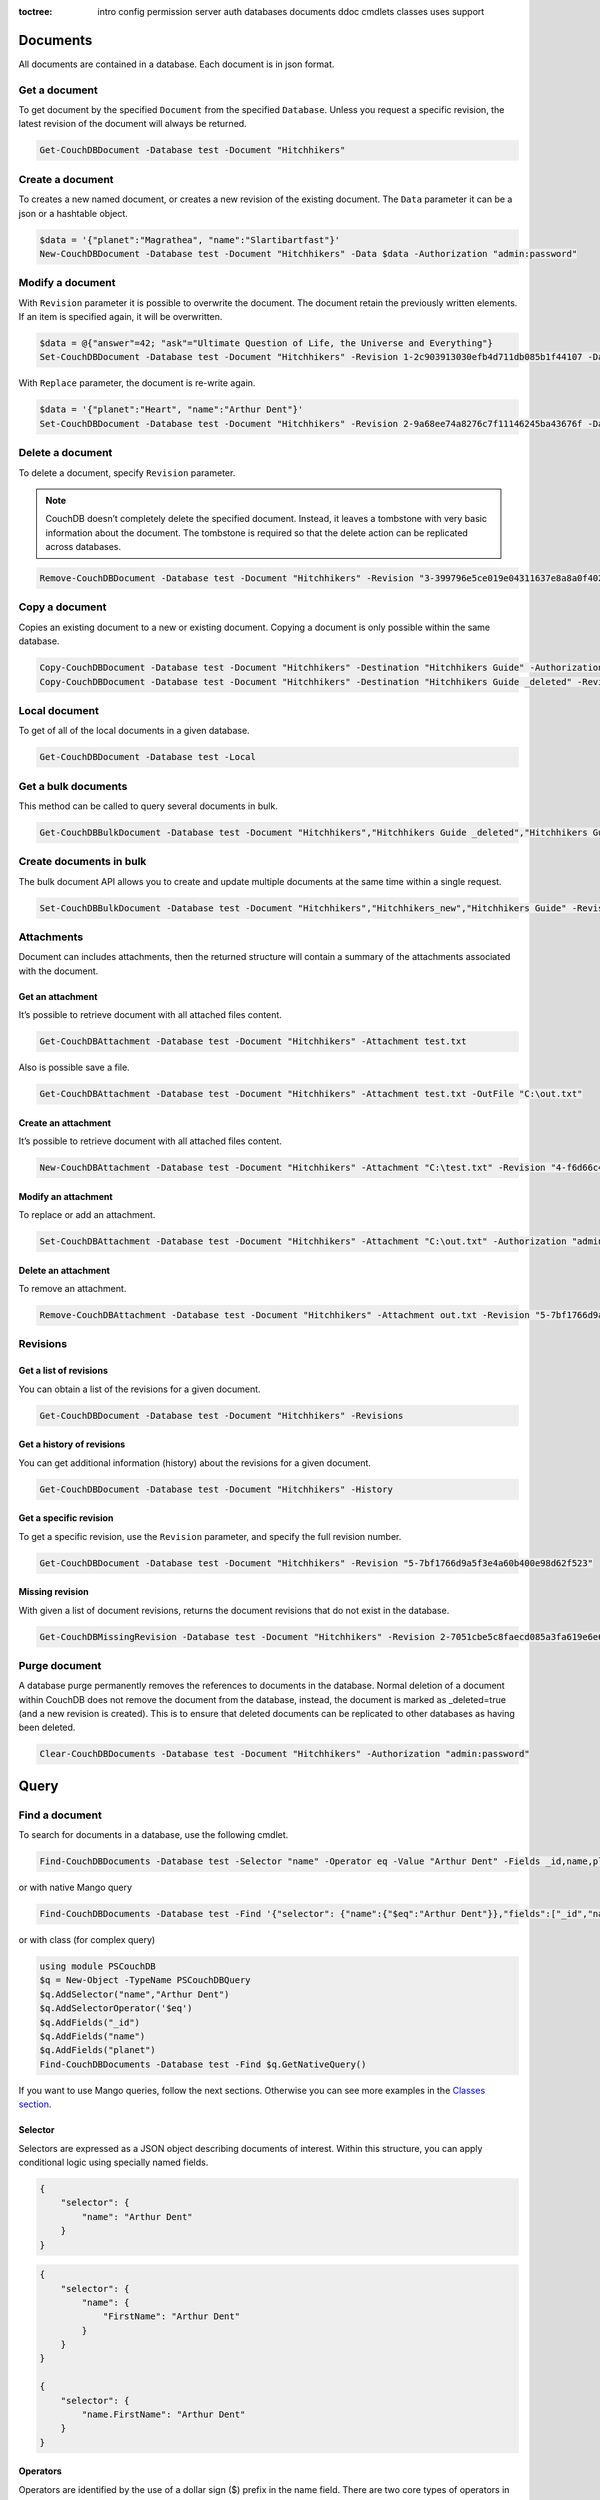 :toctree:

    intro
    config
    permission
    server
    auth
    databases
    documents
    ddoc
    cmdlets
    classes
    uses
    support

Documents
=========

All documents are contained in a database. Each document is in json format.

Get a document
______________

To get document by the specified ``Document`` from the specified ``Database``. Unless you request a specific revision, the latest revision of the document will always be returned.

.. code-block:: powershell

    Get-CouchDBDocument -Database test -Document "Hitchhikers"

Create a document
_________________

To creates a new named document, or creates a new revision of the existing document. The ``Data`` parameter it can be a json or a hashtable object.

.. code-block:: powershell

    $data = '{"planet":"Magrathea", "name":"Slartibartfast"}'
    New-CouchDBDocument -Database test -Document "Hitchhikers" -Data $data -Authorization "admin:password"

Modify a document
__________________

With ``Revision`` parameter it is possible to overwrite the document. The document retain the previously written elements. If an item is specified again, it will be overwritten.

.. code-block:: powershell

    $data = @{"answer"=42; "ask"="Ultimate Question of Life, the Universe and Everything"}
    Set-CouchDBDocument -Database test -Document "Hitchhikers" -Revision 1-2c903913030efb4d711db085b1f44107 -Data $data -Authorization "admin:password"

With ``Replace`` parameter, the document is re-write again.

.. code-block:: powershell

    $data = '{"planet":"Heart", "name":"Arthur Dent"}'
    Set-CouchDBDocument -Database test -Document "Hitchhikers" -Revision 2-9a68ee74a8276c7f11146245ba43676f -Data $data -Replace -Authorization "admin:password"

Delete a document
__________________

To delete a document, specify ``Revision`` parameter.

.. note::
    CouchDB doesn’t completely delete the specified document. Instead, it leaves a tombstone with very basic information about the document. The tombstone is required so that the delete action can be replicated across databases.

.. code-block:: powershell

    Remove-CouchDBDocument -Database test -Document "Hitchhikers" -Revision "3-399796e5ce019e04311637e8a8a0f402" -Authorization "admin:password"

Copy a document
_______________

Copies an existing document to a new or existing document. Copying a document is only possible within the same database.

.. code-block:: powershell

    Copy-CouchDBDocument -Database test -Document "Hitchhikers" -Destination "Hitchhikers Guide" -Authorization "admin:password"
    Copy-CouchDBDocument -Database test -Document "Hitchhikers" -Destination "Hitchhikers Guide _deleted" -Revision 3-399796e5ce019e04311637e8a8a0f402 -Authorization "admin:password"

Local document
______________

To get of all of the local documents in a given database. 

.. code-block:: powershell

    Get-CouchDBDocument -Database test -Local

Get a bulk documents
____________________

This method can be called to query several documents in bulk. 

.. code-block:: powershell

    Get-CouchDBBulkDocument -Database test -Document "Hitchhikers","Hitchhikers Guide _deleted","Hitchhikers Guide"

Create documents in bulk
________________________

The bulk document API allows you to create and update multiple documents at the same time within a single request.

.. code-block:: powershell

    Set-CouchDBBulkDocument -Database test -Document "Hitchhikers","Hitchhikers_new","Hitchhikers Guide" -Revision 4-7051cbe5c8faecd085a3fa619e6e6337,$null,3-399796e5ce019e04311637e8a8a0f402 -Authorization "admin:password"

Attachments
___________

Document can includes attachments, then the returned structure will contain a summary of the attachments associated with the document.

Get an attachment
*****************

It’s possible to retrieve document with all attached files content.

.. code-block:: powershell

    Get-CouchDBAttachment -Database test -Document "Hitchhikers" -Attachment test.txt

Also is possible save a file.

.. code-block:: powershell

    Get-CouchDBAttachment -Database test -Document "Hitchhikers" -Attachment test.txt -OutFile "C:\out.txt"

Create an attachment
********************

It’s possible to retrieve document with all attached files content.

.. code-block:: powershell

    New-CouchDBAttachment -Database test -Document "Hitchhikers" -Attachment "C:\test.txt" -Revision "4-f6d66c4d70da66cded6bea889468eb14" -Authorization "admin:password"

Modify an attachment
********************

To replace or add an attachment.

.. code-block:: powershell

    Set-CouchDBAttachment -Database test -Document "Hitchhikers" -Attachment "C:\out.txt" -Authorization "admin:password"

Delete an attachment
********************

To remove an attachment.

.. code-block:: powershell

    Remove-CouchDBAttachment -Database test -Document "Hitchhikers" -Attachment out.txt -Revision "5-7bf1766d9a5f3e4a60b400e98d62f523" -Authorization "admin:password"

Revisions
_________

Get a list of revisions
***********************

You can obtain a list of the revisions for a given document.

.. code-block:: powershell

    Get-CouchDBDocument -Database test -Document "Hitchhikers" -Revisions

Get a history of revisions
**************************

You can get additional information (history) about the revisions for a given document.

.. code-block:: powershell

    Get-CouchDBDocument -Database test -Document "Hitchhikers" -History

Get a specific revision
***********************

To get a specific revision, use the ``Revision`` parameter, and specify the full revision number. 

.. code-block:: powershell

    Get-CouchDBDocument -Database test -Document "Hitchhikers" -Revision "5-7bf1766d9a5f3e4a60b400e98d62f523"

Missing revision
****************

With given a list of document revisions, returns the document revisions that do not exist in the database.

.. code-block:: powershell

    Get-CouchDBMissingRevision -Database test -Document "Hitchhikers" -Revision 2-7051cbe5c8faecd085a3fa619e6e6337,5-7bf1766d9a5f3e4a60b400e98d62f523 -Authorization "admin:password"

Purge document
______________

A database purge permanently removes the references to documents in the database. 
Normal deletion of a document within CouchDB does not remove the document from the database, instead, the document is marked as _deleted=true (and a new revision is created). 
This is to ensure that deleted documents can be replicated to other databases as having been deleted. 

.. code-block:: powershell

    Clear-CouchDBDocuments -Database test -Document "Hitchhikers" -Authorization "admin:password"

Query
=====

Find a document
_______________

To search for documents in a database, use the following cmdlet.

.. code-block:: powershell

    Find-CouchDBDocuments -Database test -Selector "name" -Operator eq -Value "Arthur Dent" -Fields _id,name,planet

or with native Mango query

.. code-block:: powershell

    Find-CouchDBDocuments -Database test -Find '{"selector": {"name":{"$eq":"Arthur Dent"}},"fields":["_id","name","planet"]}'

or with class (for complex query)

.. code-block:: powershell

    using module PSCouchDB
    $q = New-Object -TypeName PSCouchDBQuery
    $q.AddSelector("name","Arthur Dent")
    $q.AddSelectorOperator('$eq')
    $q.AddFields("_id")
    $q.AddFields("name")
    $q.AddFields("planet")
    Find-CouchDBDocuments -Database test -Find $q.GetNativeQuery()

If you want to use Mango queries, follow the next sections. Otherwise you can see more examples in the `Classes section <classes.html>`_.

Selector
********

Selectors are expressed as a JSON object describing documents of interest. Within this structure, you can apply conditional logic using specially named fields.

.. code-block:: json

    {
        "selector": {
            "name": "Arthur Dent"
        }
    }

.. code-block:: json

    {
        "selector": {
            "name": {
                "FirstName": "Arthur Dent"
            }
        }
    }

    {
        "selector": {
            "name.FirstName": "Arthur Dent"
        }
    }

Operators
*********

Operators are identified by the use of a dollar sign ($) prefix in the name field.
There are two core types of operators in the selector syntax:

*   Combination operators
*   Condition operators

.. code-block:: json

    {
        "selector": {
            "name": "Arthur Dent"
        }
    }

There are two implicit operators:

*   Equality
*   And

In a selector, any field containing a JSON value, but that has no operators in it, is considered to be an equality condition. The implicit equality test applies also for fields and subfields.

.. code-block:: json

    {
        "selector": {
            "name": {
                "$eq": "Arthur Dent"
            }
        }
    }

is same to

.. code-block:: json

    {
        "selector": {
            "name": "Arthur Dent"
        }
    }

List of available operators:

+---------------+----------+--------------------------------------------------------------------------------------------------------------------------------------------------------------+
| Operator type | Operator | Purpose                                                                                                                                                      |
+===============+==========+==============================================================================================================================================================+
| (In)equality  | lt       | The field is less than the argument                                                                                                                          |
+---------------+----------+--------------------------------------------------------------------------------------------------------------------------------------------------------------+
|               | lte      | The field is less than or equal to the argument                                                                                                              |
+---------------+----------+--------------------------------------------------------------------------------------------------------------------------------------------------------------+
|               | eq       | The field is equal to the argument                                                                                                                           |
+---------------+----------+--------------------------------------------------------------------------------------------------------------------------------------------------------------+
|               | ne       | The field is not equal to the argument                                                                                                                       |
+---------------+----------+--------------------------------------------------------------------------------------------------------------------------------------------------------------+
|               | gte      | The field is greater than or equal to the argument                                                                                                           |
+---------------+----------+--------------------------------------------------------------------------------------------------------------------------------------------------------------+
|               | gt       | The field is greater than the to the argument                                                                                                                |
+---------------+----------+--------------------------------------------------------------------------------------------------------------------------------------------------------------+
| Object        | exists   | Check whether the field exists or not, regardless                                                                                                            |
+---------------+----------+--------------------------------------------------------------------------------------------------------------------------------------------------------------+
|               | type     | Check the document field’s type. Valid values are "null", "boolean", "number", "string", "array", and "object"                                               |
+---------------+----------+--------------------------------------------------------------------------------------------------------------------------------------------------------------+
| Array         | in       | The document field must exist in the list provided                                                                                                           |
+---------------+----------+--------------------------------------------------------------------------------------------------------------------------------------------------------------+
|               | nin      | The document field not must exist in the list provided                                                                                                       |
+---------------+----------+--------------------------------------------------------------------------------------------------------------------------------------------------------------+
|               | size     | Special condition to match the length of an array field in a document. Non-array fields cannot match this condition                                          |
+---------------+----------+--------------------------------------------------------------------------------------------------------------------------------------------------------------+
| Miscellaneous | mod      | Divisor and Remainder are both positive or negative integers. Non-integer values result in a 404.                                                            |
+---------------+----------+--------------------------------------------------------------------------------------------------------------------------------------------------------------+
|               | regex    | A regular expression pattern to match against the document field.The matching algorithms are based on the Perl Compatible Regular Expression (PCRE) library. |
+---------------+----------+--------------------------------------------------------------------------------------------------------------------------------------------------------------+

Examples

.. code-block:: powershell

    using module PSCouchDB
    $q = New-Object -TypeName PSCouchDBQuery
    $q.AddSelector("name","Arthur Dent")
    $q.AddSelectorOperator('$eq')
    $q.AddFields("_id")
    $q.AddFields("name")
    $q.AddFields("planet")
    Find-CouchDBDocuments -Database test -Find $q.GetNativeQuery()

.. code-block:: powershell

    Find-CouchDBDocuments -Database test -Selector "name" -Operator eq -Value "Arthur Dent" -Fields _id,name,planet

.. warning::
    Pay attention to the ``$`` (dollar) sign. If you use the PSCouchDBQuery class or a native query, the sign is required.


Logical operators
*****************

Logical operators are used to combine selectors.

.. important::
    Logical operators are only avalaible when creating an object of type ``PSCouchDBQuery`` or use a native query string. 
    For more details, see `Classes section <classes.html>`_ section. 

AND

.. code-block:: json

    {
        "$and": [
            {
                "_id": { "$gt": null }
            },
            {
                "name": {
                    "$eq": "Arthur Dent"
                }
            }
        ]
    }

OR

.. code-block:: json

    {
        "name": "Arthur Dent",
        "$or": [
            { "planet": "Heart" },
            { "planet": "Magrathea" }
        ]
    }

NOT 

.. code-block:: json

    {
        "name": {
            "$eq": "Arthur Dent"
        },
        "name": {
            "$eq": "Slartibartfast"
        },
        "$not": {
            "name": "Ford Prefect"
        }
    }

+-----------+---------------------------------------------------------------------------------------------------------------------------------------+
| Operator  | Purpose                                                                                                                               |
+===========+=======================================================================================================================================+
| and       | Matches if all the selectors in the array match                                                                                       |
+-----------+---------------------------------------------------------------------------------------------------------------------------------------+
| or        | Matches if any of the selectors in the array match. All selectors must use the same index                                             |
+-----------+---------------------------------------------------------------------------------------------------------------------------------------+
| not       | Matches if the given selector does not match                                                                                          |
+-----------+---------------------------------------------------------------------------------------------------------------------------------------+
| nor       | Matches if none of the selectors in the array match                                                                                   |
+-----------+---------------------------------------------------------------------------------------------------------------------------------------+
| all       | Matches an array value if it contains all the elements of the argument array                                                          |
+-----------+---------------------------------------------------------------------------------------------------------------------------------------+
| elemMatch | Matches and returns all documents that contain an array field with at least one element that matches all the specified query criteria |
+-----------+---------------------------------------------------------------------------------------------------------------------------------------+
| allMatch  | Matches and returns all documents that contain an array field with all its elements matching all the specified query criteria         |
+-----------+---------------------------------------------------------------------------------------------------------------------------------------+

Sort
****

The sort field contains a list of field name and direction pairs, expressed as a basic array. The first field name and direction pair is the topmost level of sort. The second pair, if provided, is the next level of sort.
The direction value is "asc" for ascending, and "desc" for descending. If you omit the direction value, the default "asc" is used.

.. code-block:: json

    {
        "selector": {"name": "Arthur Dent"},
        "sort": [{"name": "asc"}, {"planet": "asc"}]
    }

.. code-block:: powershell

    Find-CouchDBDocuments -Database test -Selector "name" -Operator eq -Value "Arthur Dent" -Fields _id,name,planet -Sort name,planet

Limit
*****

Maximum number of results returned. Default is 25.

.. code-block:: powershell

    Find-CouchDBDocuments -Database test -Selector "name" -Operator eq -Value "Arthur Dent" -Fields _id,name,planet -Limit 100

Skip
****

Skip the first ‘n’ results, where ‘n’ is the value specified.

.. code-block:: powershell

    Find-CouchDBDocuments -Database test -Selector "name" -Operator eq -Value "Arthur Dent" -Fields _id,name,planet -Skip 10

Use index
*********

Instruct a query to use a specific index.

.. code-block:: powershell

    Find-CouchDBDocuments -Database test -Selector "name" -Operator eq -Value "Arthur Dent" -Fields _id,name,planet -UseIndex "index_planet"

Read quorum
***********

Read quorum needed for the result. This defaults to 1, in which case the document found in the index is returned.

If set to a higher value, each document is read from at least that many replicas before it is returned in the results. This is likely to take more time than using only the document stored locally with the index.

.. code-block:: powershell

    Find-CouchDBDocuments -Database test -Selector "name" -Operator eq -Value "Arthur Dent" -Fields _id,name,planet -ReadQuorum 3

Bookmark
********

 A string that enables you to specify which page of results you require. 
 Used for paging through result sets. 
 Every query returns an opaque string under the bookmark key that can then be passed back in a query to get the next page of results. 
 If any part of the selector query changes between requests, the results are undefined. 

.. code-block:: powershell

    Find-CouchDBDocuments -Database test -Selector "name" -Operator eq -Value "Arthur Dent" -Fields _id,name,planet -Bookmark "my_bookmark"

No Update
*********

Whether to update the index prior to returning the result. Default is true.

.. code-block:: powershell

    Find-CouchDBDocuments -Database test -Selector "name" -Operator eq -Value "Arthur Dent" -Fields _id,name,planet -NoUpdate

Stable
******

Whether or not the view results should be returned from a “stable” set of shards.

.. code-block:: powershell

    Find-CouchDBDocuments -Database test -Selector "name" -Operator eq -Value "Arthur Dent" -Fields _id,name,planet -Stable

Stale
*****

Combination of ``update=false`` and ``stable=true`` options. Possible options: ``"ok"``

.. code-block:: powershell

    Find-CouchDBDocuments -Database test -Selector "name" -Operator eq -Value "Arthur Dent" -Fields _id,name,planet -Stale 'ok'

Execution statistics
********************

Include execution statistics in the query response.

.. code-block:: powershell

    Find-CouchDBDocuments -Database test -Selector "name" -Operator eq -Value "Arthur Dent" -Fields _id,name,planet -ExecutionStats

Explain
*******

Shows which index is being used by the query.

.. code-block:: powershell

    Find-CouchDBDocuments -Database test -Selector "name" -Operator eq -Value "Arthur Dent" -Fields _id,name,planet -Sort name,planet -Explain